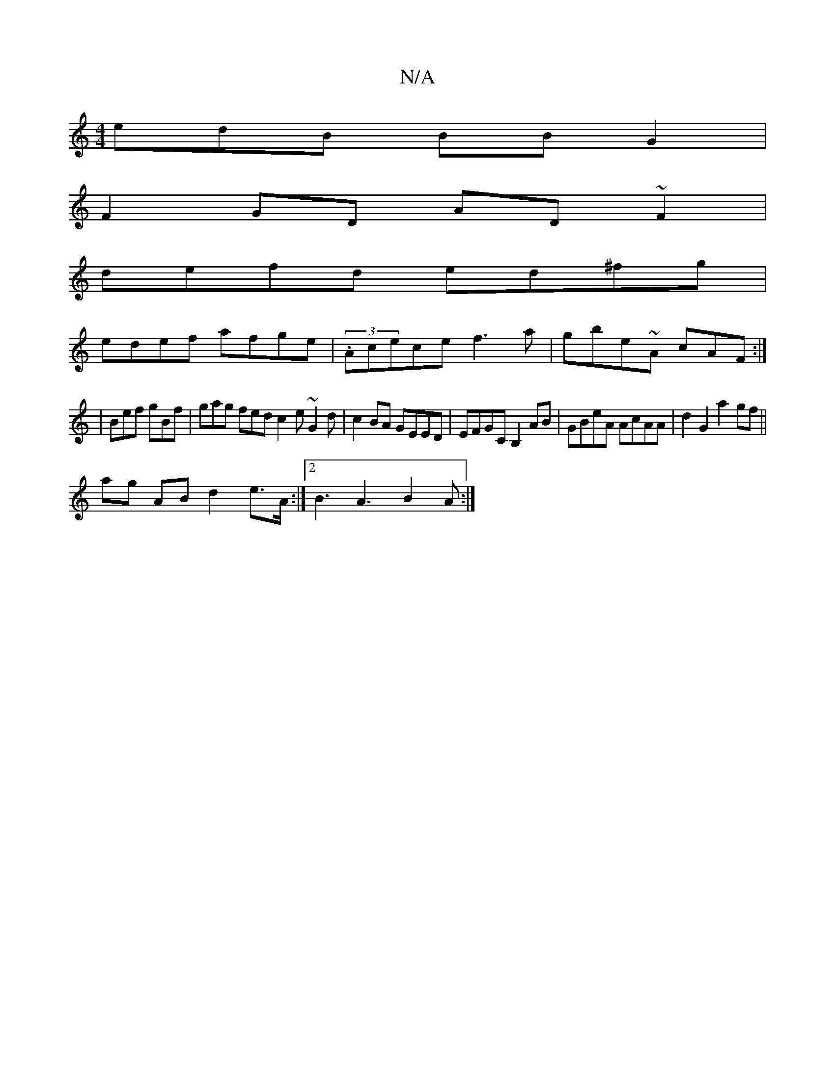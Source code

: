 X:1
T:N/A
M:4/4
R:N/A
K:Cmajor
edB BBG2|
F2 GD AD~F2 |
defd ed^fg |
edef afge | (3.Acece f3 a | gbe~A cAF:|
|
Bef gBf | gag fed c2e ~G2d|c2 BA GEED | EFGC B,2 AB | GBeA AcAA | d2 G2 a2gf ||
ag AB d2 e>A:|2 B3 A3 B2A:|

A3 FGA | eag